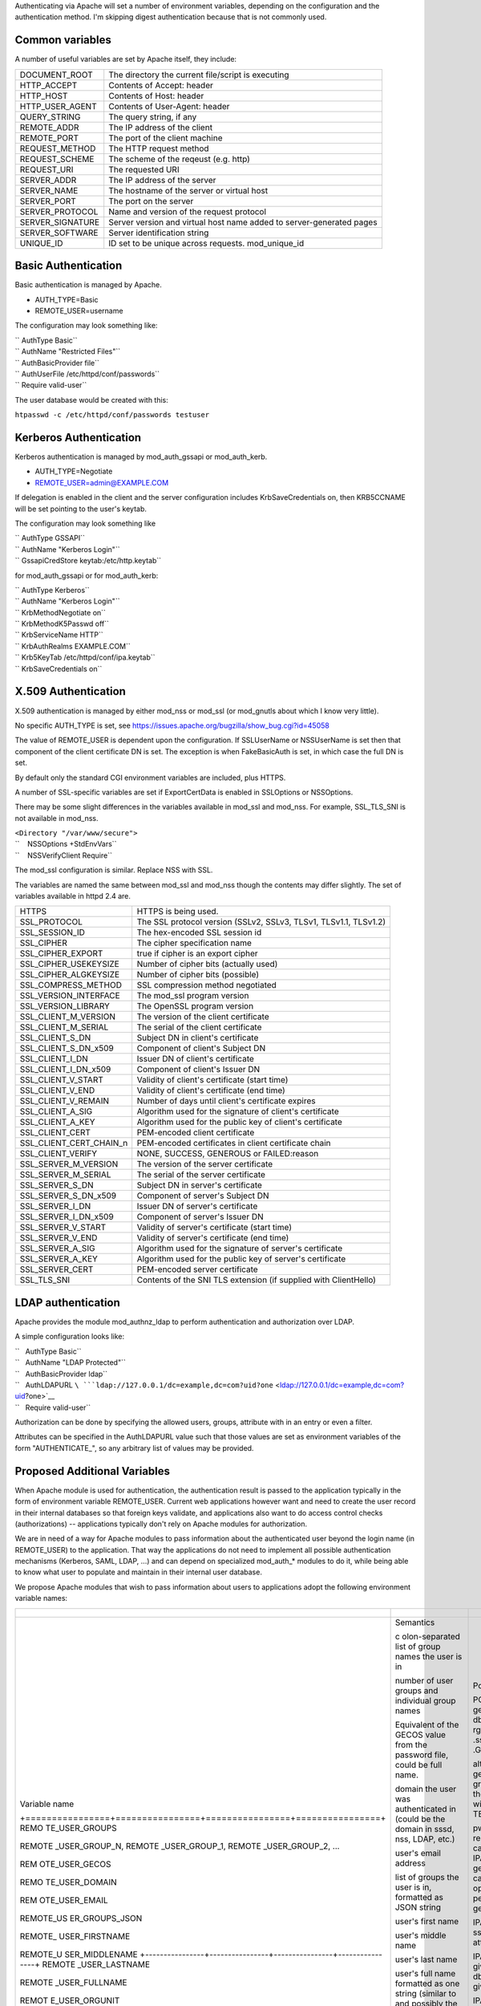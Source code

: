 Authenticating via Apache will set a number of environment variables,
depending on the configuration and the authentication method. I'm
skipping digest authentication because that is not commonly used.

.. _common_variables:

Common variables
----------------

A number of useful variables are set by Apache itself, they include:

+------------------+--------------------------------------------------+
| DOCUMENT_ROOT    | The directory the current file/script is         |
|                  | executing                                        |
+------------------+--------------------------------------------------+
| HTTP_ACCEPT      | Contents of Accept: header                       |
+------------------+--------------------------------------------------+
| HTTP_HOST        | Contents of Host: header                         |
+------------------+--------------------------------------------------+
| HTTP_USER_AGENT  | Contents of User-Agent: header                   |
+------------------+--------------------------------------------------+
| QUERY_STRING     | The query string, if any                         |
+------------------+--------------------------------------------------+
| REMOTE_ADDR      | The IP address of the client                     |
+------------------+--------------------------------------------------+
| REMOTE_PORT      | The port of the client machine                   |
+------------------+--------------------------------------------------+
| REQUEST_METHOD   | The HTTP request method                          |
+------------------+--------------------------------------------------+
| REQUEST_SCHEME   | The scheme of the reqeust (e.g. http)            |
+------------------+--------------------------------------------------+
| REQUEST_URI      | The requested URI                                |
+------------------+--------------------------------------------------+
| SERVER_ADDR      | The IP address of the server                     |
+------------------+--------------------------------------------------+
| SERVER_NAME      | The hostname of the server or virtual host       |
+------------------+--------------------------------------------------+
| SERVER_PORT      | The port on the server                           |
+------------------+--------------------------------------------------+
| SERVER_PROTOCOL  | Name and version of the request protocol         |
+------------------+--------------------------------------------------+
| SERVER_SIGNATURE | Server version and virtual host name added to    |
|                  | server-generated pages                           |
+------------------+--------------------------------------------------+
| SERVER_SOFTWARE  | Server identification string                     |
+------------------+--------------------------------------------------+
| UNIQUE_ID        | ID set to be unique across requests.             |
|                  | mod_unique_id                                    |
+------------------+--------------------------------------------------+

.. _basic_authentication:

Basic Authentication
--------------------

Basic authentication is managed by Apache.

-  AUTH_TYPE=Basic
-  REMOTE_USER=username

The configuration may look something like:

| `` AuthType Basic``
| `` AuthName "Restricted Files"``
| `` AuthBasicProvider file``
| `` AuthUserFile /etc/httpd/conf/passwords``
| `` Require valid-user``

The user database would be created with this:

``htpasswd -c /etc/httpd/conf/passwords testuser``

.. _kerberos_authentication:

Kerberos Authentication
-----------------------

Kerberos authentication is managed by mod_auth_gssapi or mod_auth_kerb.

-  AUTH_TYPE=Negotiate
-  REMOTE_USER=admin@EXAMPLE.COM

If delegation is enabled in the client and the server configuration
includes KrbSaveCredentials on, then KRB5CCNAME will be set pointing to
the user's keytab.

The configuration may look something like

| `` AuthType GSSAPI``
| `` AuthName "Kerberos Login"``
| `` GssapiCredStore keytab:/etc/http.keytab``

for mod_auth_gssapi or for mod_auth_kerb:

| `` AuthType Kerberos``
| `` AuthName "Kerberos Login"``
| `` KrbMethodNegotiate on``
| `` KrbMethodK5Passwd off``
| `` KrbServiceName HTTP``
| `` KrbAuthRealms EXAMPLE.COM``
| `` Krb5KeyTab /etc/httpd/conf/ipa.keytab``
| `` KrbSaveCredentials on``

.. _x.509_authentication:

X.509 Authentication
--------------------

X.509 authentication is managed by either mod_nss or mod_ssl (or
mod_gnutls about which I know very little).

No specific AUTH_TYPE is set, see
https://issues.apache.org/bugzilla/show_bug.cgi?id=45058

The value of REMOTE_USER is dependent upon the configuration. If
SSLUserName or NSSUserName is set then that component of the client
certificate DN is set. The exception is when FakeBasicAuth is set, in
which case the full DN is set.

By default only the standard CGI environment variables are included,
plus HTTPS.

A number of SSL-specific variables are set if ExportCertData is enabled
in SSLOptions or NSSOptions.

There may be some slight differences in the variables available in
mod_ssl and mod_nss. For example, SSL_TLS_SNI is not available in
mod_nss.

| ``<Directory "/var/www/secure">``
| ``    NSSOptions +StdEnvVars``
| ``    NSSVerifyClient Require``

The mod_ssl configuration is similar. Replace NSS with SSL.

The variables are named the same between mod_ssl and mod_nss though the
contents may differ slightly. The set of variables available in httpd
2.4 are.

+-------------------------+-------------------------------------------+
| HTTPS                   | HTTPS is being used.                      |
+-------------------------+-------------------------------------------+
| SSL_PROTOCOL            | The SSL protocol version (SSLv2, SSLv3,   |
|                         | TLSv1, TLSv1.1, TLSv1.2)                  |
+-------------------------+-------------------------------------------+
| SSL_SESSION_ID          | The hex-encoded SSL session id            |
+-------------------------+-------------------------------------------+
| SSL_CIPHER              | The cipher specification name             |
+-------------------------+-------------------------------------------+
| SSL_CIPHER_EXPORT       | true if cipher is an export cipher        |
+-------------------------+-------------------------------------------+
| SSL_CIPHER_USEKEYSIZE   | Number of cipher bits (actually used)     |
+-------------------------+-------------------------------------------+
| SSL_CIPHER_ALGKEYSIZE   | Number of cipher bits (possible)          |
+-------------------------+-------------------------------------------+
| SSL_COMPRESS_METHOD     | SSL compression method negotiated         |
+-------------------------+-------------------------------------------+
| SSL_VERSION_INTERFACE   | The mod_ssl program version               |
+-------------------------+-------------------------------------------+
| SSL_VERSION_LIBRARY     | The OpenSSL program version               |
+-------------------------+-------------------------------------------+
| SSL_CLIENT_M_VERSION    | The version of the client certificate     |
+-------------------------+-------------------------------------------+
| SSL_CLIENT_M_SERIAL     | The serial of the client certificate      |
+-------------------------+-------------------------------------------+
| SSL_CLIENT_S_DN         | Subject DN in client's certificate        |
+-------------------------+-------------------------------------------+
| SSL_CLIENT_S_DN_x509    | Component of client's Subject DN          |
+-------------------------+-------------------------------------------+
| SSL_CLIENT_I_DN         | Issuer DN of client's certificate         |
+-------------------------+-------------------------------------------+
| SSL_CLIENT_I_DN_x509    | Component of client's Issuer DN           |
+-------------------------+-------------------------------------------+
| SSL_CLIENT_V_START      | Validity of client's certificate (start   |
|                         | time)                                     |
+-------------------------+-------------------------------------------+
| SSL_CLIENT_V_END        | Validity of client's certificate (end     |
|                         | time)                                     |
+-------------------------+-------------------------------------------+
| SSL_CLIENT_V_REMAIN     | Number of days until client's certificate |
|                         | expires                                   |
+-------------------------+-------------------------------------------+
| SSL_CLIENT_A_SIG        | Algorithm used for the signature of       |
|                         | client's certificate                      |
+-------------------------+-------------------------------------------+
| SSL_CLIENT_A_KEY        | Algorithm used for the public key of      |
|                         | client's certificate                      |
+-------------------------+-------------------------------------------+
| SSL_CLIENT_CERT         | PEM-encoded client certificate            |
+-------------------------+-------------------------------------------+
| SSL_CLIENT_CERT_CHAIN_n | PEM-encoded certificates in client        |
|                         | certificate chain                         |
+-------------------------+-------------------------------------------+
| SSL_CLIENT_VERIFY       | NONE, SUCCESS, GENEROUS or FAILED:reason  |
+-------------------------+-------------------------------------------+
| SSL_SERVER_M_VERSION    | The version of the server certificate     |
+-------------------------+-------------------------------------------+
| SSL_SERVER_M_SERIAL     | The serial of the server certificate      |
+-------------------------+-------------------------------------------+
| SSL_SERVER_S_DN         | Subject DN in server's certificate        |
+-------------------------+-------------------------------------------+
| SSL_SERVER_S_DN_x509    | Component of server's Subject DN          |
+-------------------------+-------------------------------------------+
| SSL_SERVER_I_DN         | Issuer DN of server's certificate         |
+-------------------------+-------------------------------------------+
| SSL_SERVER_I_DN_x509    | Component of server's Issuer DN           |
+-------------------------+-------------------------------------------+
| SSL_SERVER_V_START      | Validity of server's certificate (start   |
|                         | time)                                     |
+-------------------------+-------------------------------------------+
| SSL_SERVER_V_END        | Validity of server's certificate (end     |
|                         | time)                                     |
+-------------------------+-------------------------------------------+
| SSL_SERVER_A_SIG        | Algorithm used for the signature of       |
|                         | server's certificate                      |
+-------------------------+-------------------------------------------+
| SSL_SERVER_A_KEY        | Algorithm used for the public key of      |
|                         | server's certificate                      |
+-------------------------+-------------------------------------------+
| SSL_SERVER_CERT         | PEM-encoded server certificate            |
+-------------------------+-------------------------------------------+
| SSL_TLS_SNI             | Contents of the SNI TLS extension (if     |
|                         | supplied with ClientHello)                |
+-------------------------+-------------------------------------------+

.. _ldap_authentication:

LDAP authentication
-------------------

Apache provides the module mod_authnz_ldap to perform authentication and
authorization over LDAP.

A simple configuration looks like:

| ``   AuthType Basic``
| ``   AuthName "LDAP Protected"``
| ``   AuthBasicProvider ldap``
| ``   AuthLDAPURL ``\ ```ldap://127.0.0.1/dc=example,dc=com?uid?one`` <ldap://127.0.0.1/dc=example,dc=com?uid?one>`__
| ``   Require valid-user``

Authorization can be done by specifying the allowed users, groups,
attribute with in an entry or even a filter.

Attributes can be specified in the AuthLDAPURL value such that those
values are set as environment variables of the form "AUTHENTICATE\_", so
any arbitrary list of values may be provided.

.. _proposed_additional_variables:

Proposed Additional Variables
-----------------------------

When Apache module is used for authentication, the authentication result
is passed to the application typically in the form of environment
variable REMOTE_USER. Current web applications however want and need to
create the user record in their internal databases so that foreign keys
validate, and applications also want to do access control checks
(authorizations) -- applications typically don't rely on Apache modules
for authorization.

We are in need of a way for Apache modules to pass information about the
authenticated user beyond the login name (in REMOTE_USER) to the
application. That way the applications do not need to implement all
possible authentication mechanisms (Kerberos, SAML, LDAP, ...) and can
depend on specialized mod_auth\_\* modules to do it, while being able to
know what user to populate and maintain in their internal user database.

We propose Apache modules that wish to pass information about users to
applications adopt the following environment variable names:

+-----------------------------------------------------------------------+----------------+----------------+----------------+
| +----------------+----------------+----------------+----------------+ |                |                |                |
+=======================================================================+================+================+================+
| Variable name                                                         | Semantics      | Possible       | Example        |
|                                                                       |                | source         | `mod_l         |
|                                                                       |                |                | ookup_identity |
|                                                                       |                |                | <http://www.a  |
|                                                                       |                |                | delton.com/apa |
|                                                                       |                |                | che/mod_lookup |
|                                                                       |                |                | _identity/>`__ |
|                                                                       |                |                | configuration  |
| +================+================+================+================+ |                |                |                |
| REMO                                                                  | c              | POSIX call     | Look           |
| TE_USER_GROUPS                                                        | olon-separated | getgrouplist;  | upOutputGroups |
|                                                                       | list of group  | sssd dbus call | REMO           |
|                                                                       | names the user | o              | TE_USER_GROUPS |
|                                                                       | is in          | rg.freedesktop | :              |
|                                                                       |                | .sssd.infopipe |                |
|                                                                       |                | .GetUserGroups |                |
| +----------------+----------------+----------------+----------------+ |                |                |                |
| REMOTE                                                                | number of user | alternate way  | Lookup         |
| _USER_GROUP_N,                                                        | groups and     | to get the     | UserGroupsIter |
| REMOTE                                                                | individual     | list of        | REM            |
| _USER_GROUP_1,                                                        | group names    | groups,        | OTE_USER_GROUP |
| REMOTE                                                                |                | avoiding the   |                |
| _USER_GROUP_2,                                                        |                | split needed   |                |
| ...                                                                   |                | with           |                |
|                                                                       |                | REMO           |                |
|                                                                       |                | TE_USER_GROUPS |                |
| +----------------+----------------+----------------+----------------+ |                |                |                |
| REM                                                                   | Equivalent of  | pw_gecos field | L              |
| OTE_USER_GECOS                                                        | the GECOS      | of result of   | ookupUserGECOS |
|                                                                       | value from the | POSIX call     | REM            |
|                                                                       | password file, | getpwname; IPA | OTE_USER_GECOS |
|                                                                       | could be full  | attribute      | or             |
|                                                                       | name.          | gecos, sssd    | LookupUserAttr |
|                                                                       |                | dbus call      | gecos          |
|                                                                       |                | org.freedeskt  | REM            |
|                                                                       |                | op.sssd.infopi | OTE_USER_GECOS |
|                                                                       |                | pe.GetUserAttr |                |
|                                                                       |                | gecos          |                |
| +----------------+----------------+----------------+----------------+ |                |                |                |
| REMO                                                                  | domain the     |                |                |
| TE_USER_DOMAIN                                                        | user was       |                |                |
|                                                                       | authenticated  |                |                |
|                                                                       | in (could be   |                |                |
|                                                                       | the domain in  |                |                |
|                                                                       | sssd, nss,     |                |                |
|                                                                       | LDAP, etc.)    |                |                |
| +----------------+----------------+----------------+----------------+ |                |                |                |
| REM                                                                   | user's email   | IPA attribute  | LookupUserAttr |
| OTE_USER_EMAIL                                                        | address        | mail,          | mail           |
|                                                                       |                | sssd-dbus      | REM            |
|                                                                       |                | attribute mail | OTE_USER_EMAIL |
| +----------------+----------------+----------------+----------------+ |                |                |                |
| REMOTE_US                                                             | list of groups |                |                |
| ER_GROUPS_JSON                                                        | the user is    |                |                |
|                                                                       | in, formatted  |                |                |
|                                                                       | as JSON string |                |                |
| +----------------+----------------+----------------+----------------+ |                |                |                |
| REMOTE\_                                                              | user's first   | IPA attribute  | LookupUserAttr |
| USER_FIRSTNAME                                                        | name           | givenname,     | givenname      |
|                                                                       |                | sssd-dbus      | REMOTE\_       |
|                                                                       |                | attribute      | USER_FIRSTNAME |
|                                                                       |                | givenname      |                |
| +----------------+----------------+----------------+----------------+ |                |                |                |
| REMOTE_U                                                              | user's middle  |                |                |
| SER_MIDDLENAME                                                        | name           |                |                |
| +----------------+----------------+----------------+----------------+ |                |                |                |
| REMOTE                                                                | user's last    | IPA attribute  | LookupUserAttr |
| _USER_LASTNAME                                                        | name           | sn, sssd-dbus  | sn             |
|                                                                       |                | attribute sn   | REMOTE         |
|                                                                       |                |                | _USER_LASTNAME |
| +----------------+----------------+----------------+----------------+ |                |                |                |
| REMOTE                                                                | user's full    | IPA attribute  | LookupUserAttr |
| _USER_FULLNAME                                                        | name formatted | cn or          | cn             |
|                                                                       | as one string  | displayname,   | REMOTE         |
|                                                                       | (similar to    | sssd-dbus      | _USER_FULLNAME |
|                                                                       | and possibly   | attribute cn   | or             |
|                                                                       | the same as    | or displayname | LookupUserAttr |
|                                                                       | REMO           |                | displayname    |
|                                                                       | TE_USER_GECOS) |                | REMOTE         |
|                                                                       |                |                | _USER_FULLNAME |
| +----------------+----------------+----------------+----------------+ |                |                |                |
| REMOT                                                                 | organizational | IPA attribute  | LookupUserAttr |
| E_USER_ORGUNIT                                                        | unit to which  | ou, sssd-dbus  | ou             |
|                                                                       | the user       | attribute ou   | REMOT          |
|                                                                       | belongs        |                | E_USER_ORGUNIT |
| +----------------+----------------+----------------+----------------+ |                |                |                |
| REMOTE_US                                                             | SID, GUID, or  | IPA attribute  | LookupUserAttr |
| ER_EXTERNAL_ID                                                        | other unique   | ipaUniqueId,   | ipaUniqueId    |
|                                                                       | identifier     | 389 DS         | REMOTE_US      |
|                                                                       | from the       | attribute      | ER_EXTERNAL_ID |
|                                                                       | external       | nsUniqueID, AD |                |
|                                                                       | identity       | attribute      |                |
|                                                                       | provider; used | objectSid      |                |
|                                                                       | to reconcile   |                |                |
|                                                                       | account after  |                |                |
|                                                                       | login change   |                |                |
| +----------------+----------------+----------------+----------------+ |                |                |                |
| EXTER                                                                 | when external  |                |                |
| NAL_AUTH_ERROR                                                        | authentication |                |                |
|                                                                       | fails (and     |                |                |
|                                                                       | REMOTE_USER is |                |                |
|                                                                       | not set), this |                |                |
|                                                                       | variable can   |                |                |
|                                                                       | contain error  |                |                |
|                                                                       | describing the |                |                |
|                                                                       | reason         |                |                |
| +----------------+----------------+----------------+----------------+ |                |                |                |
+-----------------------------------------------------------------------+----------------+----------------+----------------+


The character set for values should be UTF-8.

The list above is not exhaustive, authentication and identity modules
can provide additional variables with other values and meanings and
applications are welcome to use them.

Module mod_lookup_identity
(`documentation <http://www.adelton.com/apache/mod_lookup_identity/>`__,
`git
repo <http://fedorapeople.org/cgit/adelton/public_git/mod_lookup_identity.git/>`__)
has been created as a proof of concept for this way of information
passing. The full functionality depends on the sssd-dbus package (not
yet released, in testing).

Module mod_intercept_form_submit
(`documentation <http://www.adelton.com/apache/mod_intercept_form_submit/>`__,
`git
repo <http://fedorapeople.org/cgit/adelton/public_git/mod_intercept_form_submit.git/>`__)
has been created as a proof of concept for PAM authentication based on
form submission and it supports the REMOTE_USER and EXTERNAL_AUTH_ERROR
outputs, plus mod_lookup_identity can work based on the
mod_intercept_form_submit authentication result (latest versions of both
modules required).
